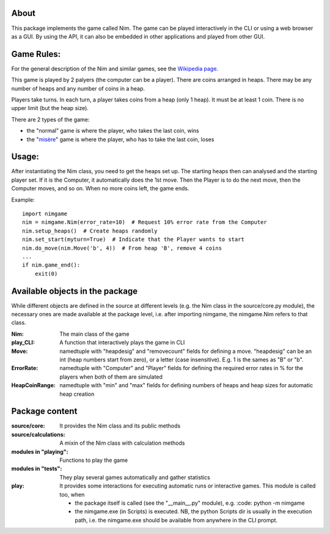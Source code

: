 About
=====

This package implements the game called Nim. The game can be played
interactively in the CLI or using a web browser as a GUI. By using the API, it
can also be embedded in other applications and played from other GUI.


Game Rules:
===========

For the general description of the Nim and similar games, see the
`Wikipedia page`_.

This game is played by 2 palyers (the computer can be a player).
There are coins arranged in heaps.
There may be any number of heaps and any number of coins in a heap.

Players take turns. In each turn, a player takes coins from a heap (only 1
heap). It must be at least 1 coin. There is no upper limit (but the heap size).

There are 2 types of the game:

- the "normal" game is where the player, who takes the last coin, wins
- the "misère_" game is where the player, who has to take the last coin, loses


Usage:
======

After instantiating the Nim class, you need to get the heaps set up. The
starting heaps then can analysed and the starting player set. If it is the
Computer, it automatically does the 1st move. Then the Player is to do the next
move, then the Computer moves, and so on. When no more coins left, the game
ends.

Example::

    import nimgame
    nim = nimgame.Nim(error_rate=10)  # Request 10% error rate from the Computer
    nim.setup_heaps()  # Create heaps randomly
    nim.set_start(myturn=True)  # Indicate that the Player wants to start
    nim.do_move(nim.Move('b', 4))  # From heap 'B', remove 4 coins
    ...
    if nim.game_end():
        exit(0)


Available objects in the package
================================

While different objects are defined in the source at different levels (e.g. the
Nim class in the source/core.py module), the necessary ones are made available
at the package level, i.e. after importing nimgame, the nimgame.Nim refers to
that class.

:Nim: The main class of the game
:play_CLI: A function that interactively plays the game in CLI
:Move: namedtuple with "heapdesig" and "removecount" fields for defining a move.
    "heapdesig" can be an int (heap numbers start from zero), or a letter (case
    insensitive). E.g. 1 is the sames as "B" or "b".
:ErrorRate: namedtuple with "Computer" and "Player" fields for defining the
    required error rates in % for the players when both of them are simulated
:HeapCoinRange: namedtuple with "min" and "max" fields for defining numbers of
    heaps and heap sizes for automatic heap creation


Package content
===============

:source/core: It provides the Nim class and its public methods
:source/calculations: A mixin of the Nim class with calculation methods
:modules in "playing": Functions to play the game
:modules in "tests": They play several games automatically and gather statistics
:play: It provides some interactions for executing automatic runs or interactive
    games. This module is called too, when
    
    - the package itself is called (see the "__main__.py" module), e.g.
      :code: python -m nimgame
    
    - the nimgame.exe (in Scripts) is executed. NB, the python Scripts dir
      is usually in the execution path, i.e. the nimgame.exe should be
      available from anywhere in the CLI prompt.


.. _Wikipedia page: https://en.wikipedia.org/wiki/Nim
.. _misère: https://en.wikipedia.org/wiki/Mis%C3%A8re#Mis%C3%A8re_game


.. Modules
.. =======

..  .. autosummary::
   :toctree: modules
    
   dummy
   .. why the hell this fails on importing source ??
   .. when running "sphinx-autogen docs/index.rst" in the nimgame dir, it says: no module named source.core

.. Indices and tables
.. ==================

.. * :ref:`genindex`
.. * :ref:`modindex`
.. * :ref:`search`
